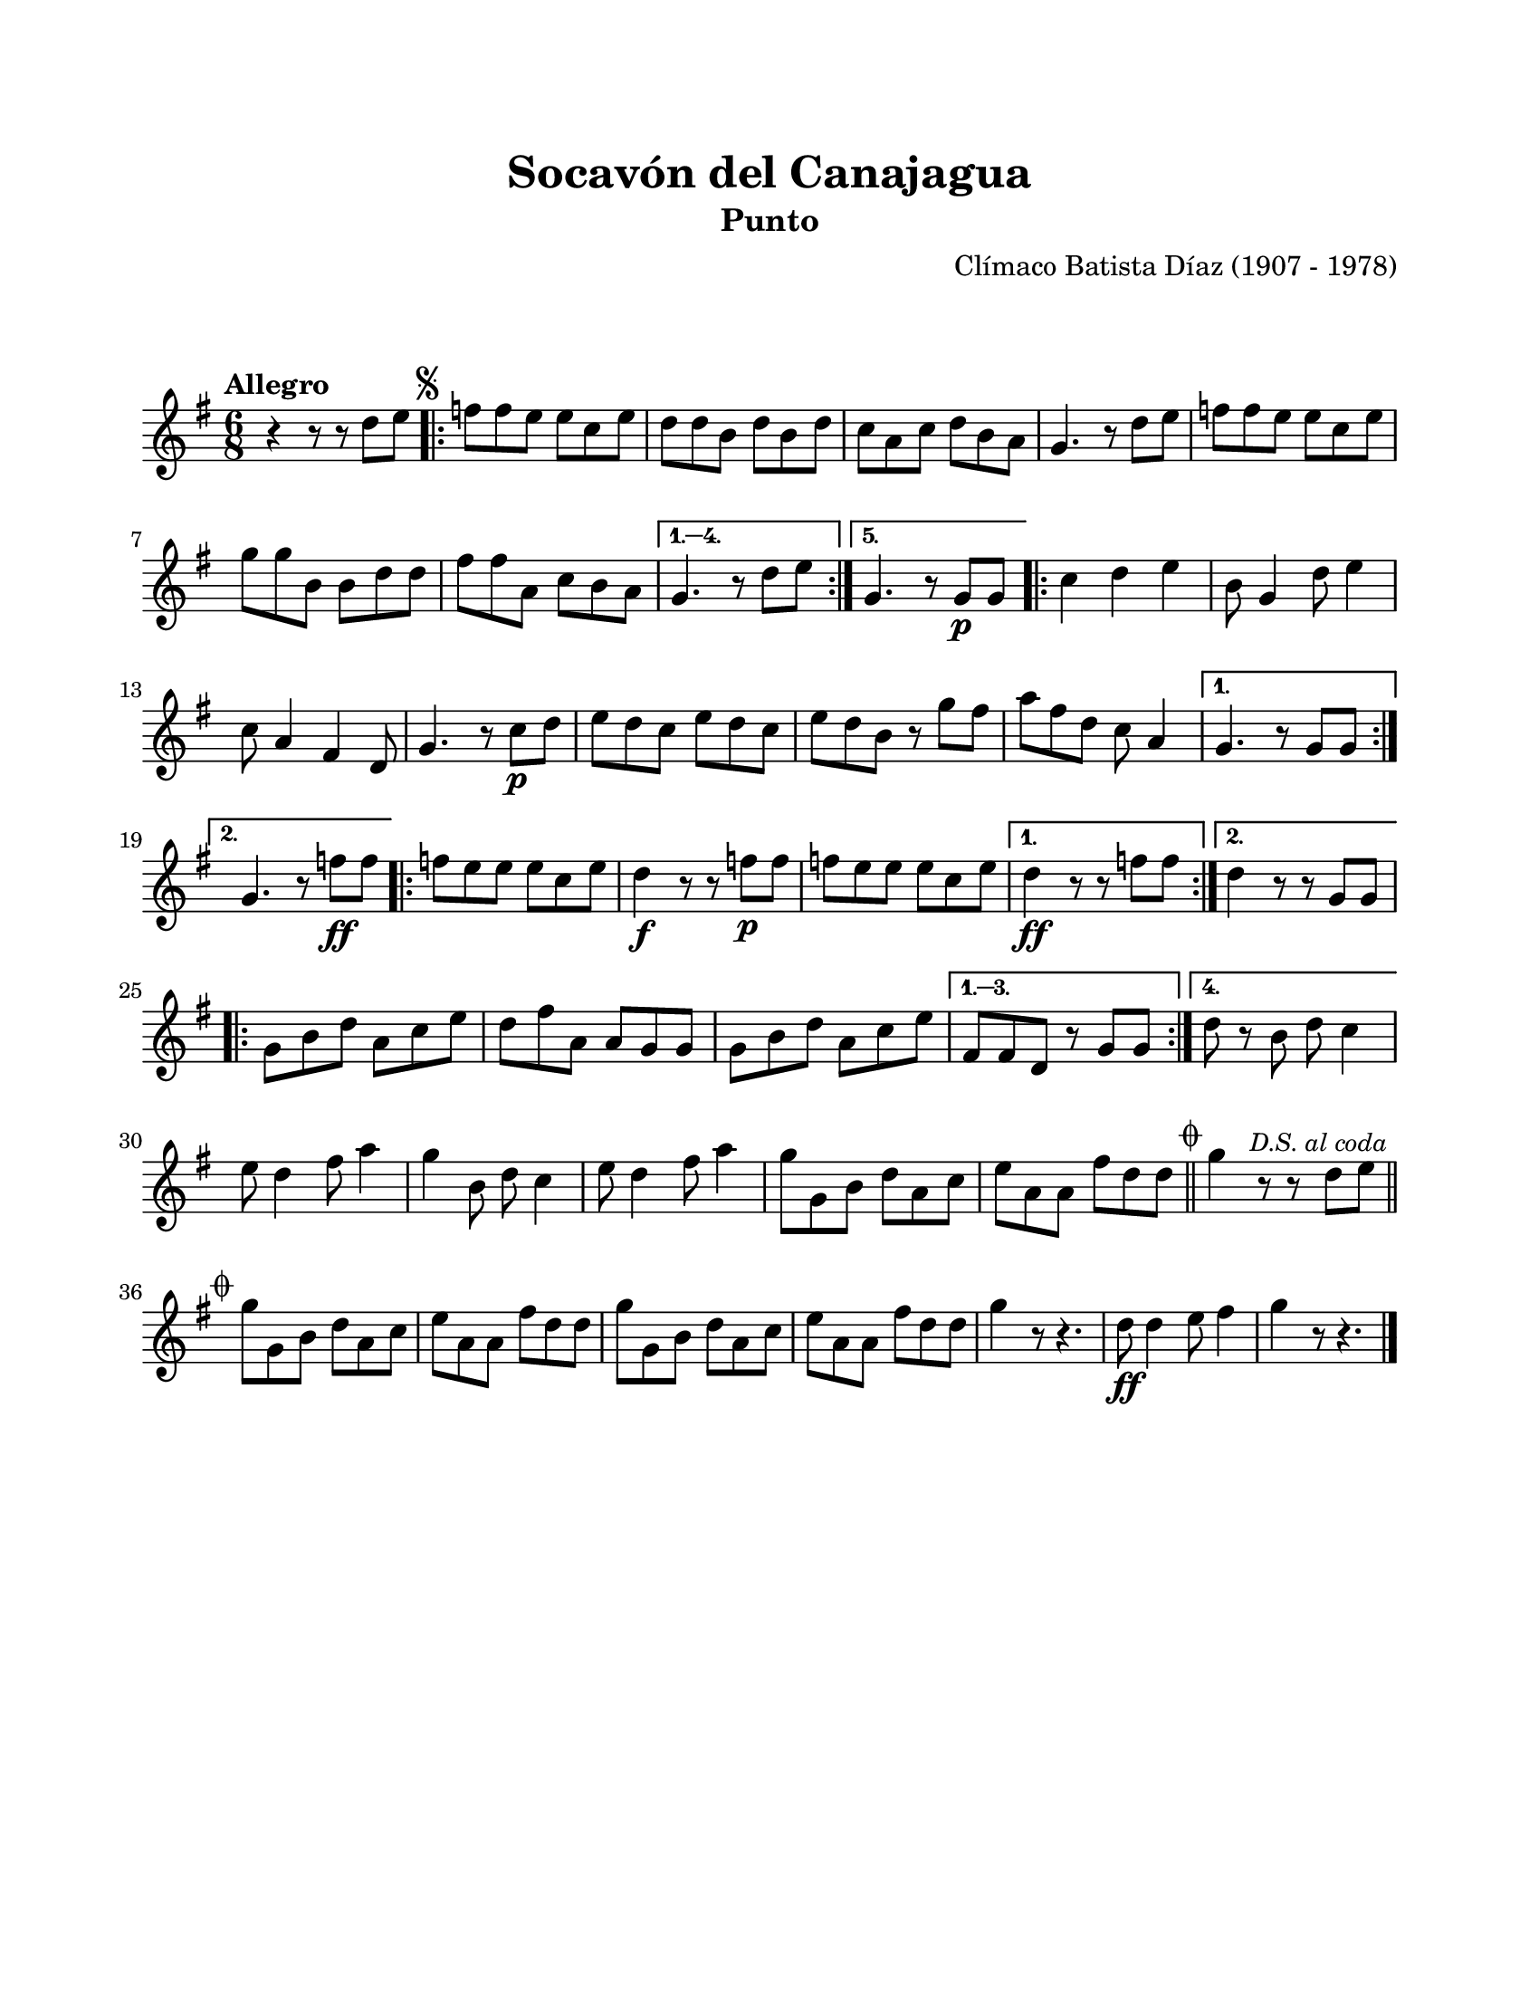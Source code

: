 #(define output-id "PUN01")
\version "2.24.0"
\header {
	title = "Socavón del Canajagua"
	subtitle = "Punto"
	composer = "Clímaco Batista Díaz (1907 - 1978)"
	tagline = ##f
}

\paper {
	#(set-paper-size "letter")
	top-margin = 20
	left-margin = 20
	right-margin = 20
	bottom-margin = 25
	print-page-number = false
	indent = 0
}

\markup \vspace #2

global = {
	\time 6/8
	\tempo "Allegro"
	\key g \major
}

melodia = \new Voice \relative c' {
	r4 r8 r8 d'8 e |
	\mark \markup { \small \musicglyph #"scripts.segno" }
	\repeat volta 5 {
		f f e e c e | d d b d b d | c a c d b a | g4. r8 d'8 e |
		f f e e c e | g g b, b d d | fis fis a, c b a | 
	}
	\alternative {
		{ g4. r8 d'8 e | }
		{ g,4. r8 g8 \p g | }
	}
	\repeat volta 2 {
		c4 d e | b8 g4 d'8 e4 | c8 a4 fis4 d8 | g4. r8 c8 \p d |
		e d c e d c | e d b r8 g'8 fis | a8 fis d c8 a4 |
	}
	\alternative {
		{ g4. r8 g8 g | }
		{ g4. r8 f'8 \ff f | }
	}
	\repeat volta 2 {
		f e e e c e | d4 \f r8 r8 f \p f | f e e e c e |
	}
	\alternative {
		{ d4 \ff r8 r8 f8 f | }
		{ d4 r8 r8 g,8 g | }
	}
	\repeat volta 4 {
		g8 b d a c e | d fis a, a g g | g b d a c e |
	}
	\alternative {
		{ fis, fis d r8 g8 g |}
		{ d'8 r8 b8 d c4 | }
	}
	e8 d4 fis8 a4 | g4 b,8 d c4 | e8 d4 fis8 a4 | g8 g, b d a c |
	e a, a fis' d d | \mark \markup { \small \musicglyph #"scripts.coda" }
	\bar "||"
	g4 r8 r8 \mark \markup { \small \italic "D.S. al coda" } d8 e | 
	\bar "||"
	\break
	\mark \markup { \small \musicglyph #"scripts.coda" }
	g8 g, b d a c | e a, a fis' d d | g g, b d a c | e a, a fis' d d 
	g4 r8 r4. | d8 \ff d4 e8 fis4 | g4 r8 r4. | 
	\bar "|."
}

acordes = \chordmode {
%% acordes de guitarra / mejorana
}

lirica = \lyricmode {
%% letra
}

\score { %% genera el PDF
<<
	\language "espanol"
	\new ChordNames {
		\set chordChanges = ##t
		\set noChordSymbol = ##f
		\override ChordName.font-size = #-0.9
		\override ChordName.direction = #UP
		\acordes
	}
	\new Staff
		<< \global \melodia >>
	\addlyrics \lirica
	\override Lyrics.LyricText.font-size = #-0.5
>>
\layout {}
}

\score { %% genera la muestra MIDI melódica
	\unfoldRepeats { \melodia }
	\midi { \tempo 4 = 120 } %% colocar tempo numérico para que se exporte a velocidad adecuada, por defecto está en 4 = 90
}
